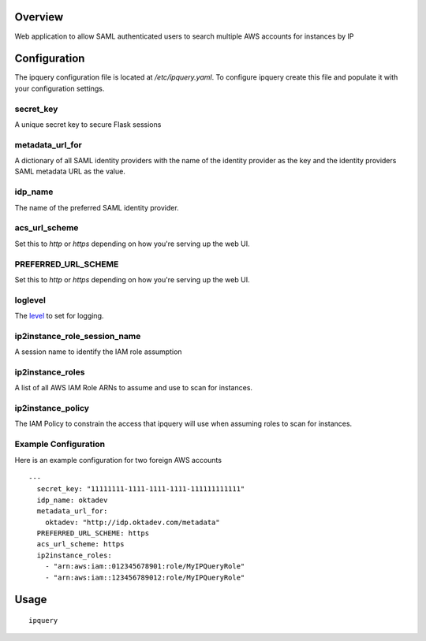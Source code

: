 Overview
========

Web application to allow SAML authenticated users to search multiple AWS accounts for instances by IP

Configuration
=============
The ipquery configuration file is located at `/etc/ipquery.yaml`. To configure
ipquery create this file and populate it with your configuration settings.

secret_key
----------
A unique secret key to secure Flask sessions

metadata_url_for
----------------
A dictionary of all SAML identity providers with the name of the identity
provider as the key and the identity providers SAML metadata URL as the
value.

idp_name
--------
The name of the preferred SAML identity provider.

acs_url_scheme
--------------
Set this to `http` or `https` depending on how you're serving up the web UI.

PREFERRED_URL_SCHEME
--------------------
Set this to `http` or `https` depending on how you're serving up the web UI.

loglevel
--------
The `level <https://docs.python.org/2/library/logging.html#levels>`_ to set for logging.

ip2instance_role_session_name
-----------------------------
A session name to identify the IAM role assumption

ip2instance_roles
-----------------
A list of all AWS IAM Role ARNs to assume and use to scan for instances.

ip2instance_policy
------------------
The IAM Policy to constrain the access that ipquery will use when assuming
roles to scan for instances.

Example Configuration
---------------------
Here is an example configuration for two foreign AWS accounts

::

    --- 
      secret_key: "11111111-1111-1111-1111-111111111111"
      idp_name: oktadev
      metadata_url_for: 
        oktadev: "http://idp.oktadev.com/metadata"
      PREFERRED_URL_SCHEME: https
      acs_url_scheme: https
      ip2instance_roles: 
        - "arn:aws:iam::012345678901:role/MyIPQueryRole"
        - "arn:aws:iam::123456789012:role/MyIPQueryRole"

Usage
=====

::

    ipquery

